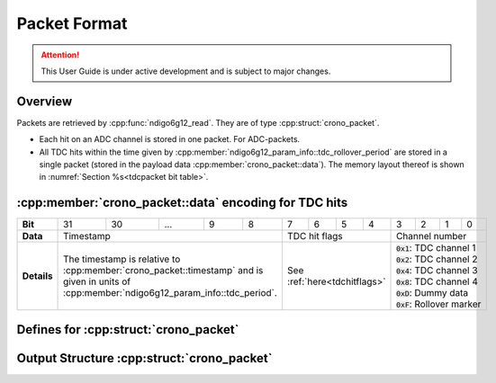 Packet Format
=============

.. attention:: 

    This User Guide is under active development and is subject to major 
    changes.

Overview
--------
Packets are retrieved by :cpp:func:`ndigo6g12_read`. They are of type
:cpp:struct:`crono_packet`.

- Each hit on an ADC channel is stored in one packet. For ADC-packets.

- All TDC hits within the time given by 
  :cpp:member:`ndigo6g12_param_info::tdc_rollover_period` are stored in a single
  packet (stored in the payload data :cpp:member:`crono_packet::data`).
  The memory layout thereof is shown in 
  :numref:`Section %s<tdcpacket bit table>`.

.. _tdcpacket bit table:

:cpp:member:`crono_packet::data` encoding for TDC hits
------------------------------------------------------
+-------------+----+----+-----------------------------+---+---+---+---+---+-------------------+---+---+---+--------------------+
| **Bit**     | 31 | 30 | ...                         | 9 | 8 | 7 | 6 | 5 | 4                 | 3 | 2 | 1 | 0                  |
+-------------+----+----+-----------------------------+---+---+---+---+---+-------------------+---+---+---+--------------------+
| **Data**    | Timestamp                                     | TDC hit flags                 |Channel number                  |
+-------------+-----------------------------------------------+-------------------------------+--------------------------------+
| **Details** |The timestamp is relative to                   | See :ref:`here<tdchitflags>`  | | :code:`0x1`: TDC channel 1   |
|             |:cpp:member:`crono_packet::timestamp`          |                               | | :code:`0x2`: TDC channel 2   |
|             |and is given in units of                       |                               | | :code:`0x4`: TDC channel 3   |
|             |:cpp:member:`ndigo6g12_param_info::tdc_period`.|                               | | :code:`0x8`: TDC channel 4   |
|             |                                               |                               | | :code:`0xD`: Dummy data      |
|             |                                               |                               | | :code:`0xF`: Rollover marker |
+-------------+-----------------------------------------------+-------------------------------+--------------------------------+

Defines for :cpp:struct:`crono_packet`
--------------------------------------

.. _packettypes:
.. doxygengroup:: packettypes

.. doxygengroup:: packetflags

.. doxygengroup:: tdcpacketflags

.. _tdchitflags:

.. doxygengroup:: tdchitflags


Output Structure :cpp:struct:`crono_packet`
-------------------------------------------
.. doxygenstruct:: crono_packet
   :members:


